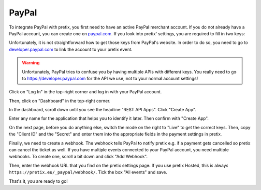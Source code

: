 .. _`paypal`:

PayPal
======

To integrate PayPal with pretix, you first need to have an active PayPal merchant account. If you do not already have a
PayPal account, you can create one on `paypal.com`_.
If you look into pretix' settings, you are required to fill in two keys:

.. image:: img/paypal_pretix.png
   :class: screenshot

Unfortunately, it is not straightforward how to get those keys from PayPal's website. In order to do so, you
need to go to `developer.paypal.com`_ to link the account to your pretix event.

.. warning::

   Unfortunately, PayPal tries to confuse you by having multiple APIs with different keys. You really need to
   go to https://developer.paypal.com for the API we use, not to your normal account settings!

Click on "Log In" in the top-right corner and log in with your PayPal account.

.. image:: img/paypal2.png
   :class: screenshot

Then, click on "Dashboard" in the top-right corner.

.. image:: img/paypal3.png
   :class: screenshot

In the dashboard, scroll down until you see the headline "REST API Apps". Click "Create App".

.. image:: img/paypal4.png
   :class: screenshot

Enter any name for the application that helps you to identify it later. Then confirm with "Create App".

.. image:: img/paypal5.png
   :class: screenshot

On the next page, before you do anything else, switch the mode on the right to "Live" to get the correct keys.
Then, copy the "Client ID" and the "Secret" and enter them into the appropriate fields in the payment settings in
pretix.

.. image:: img/paypal6.png
   :class: screenshot

Finally, we need to create a webhook. The webhook tells PayPal to notify pretix e.g. if a payment gets cancelled so
pretix can cancel the ticket as well. If you have multiple events connected to your PayPal account, you need multiple
webhooks. To create one, scroll a bit down and click "Add Webhook".

.. image:: img/paypal7.png
   :class: screenshot

Then, enter the webhook URL that you find on the pretix settings page. If you use pretix Hosted, this is always ``https://pretix.eu/_paypal/webhook/``.
Tick the box "All events" and save.

.. image:: img/paypal8.png
   :class: screenshot

That's it, you are ready to go!

.. _paypal.com: https://www.paypal.com/webapps/mpp/account-selection
.. _developer.paypal.com: https://developer.paypal.com/
